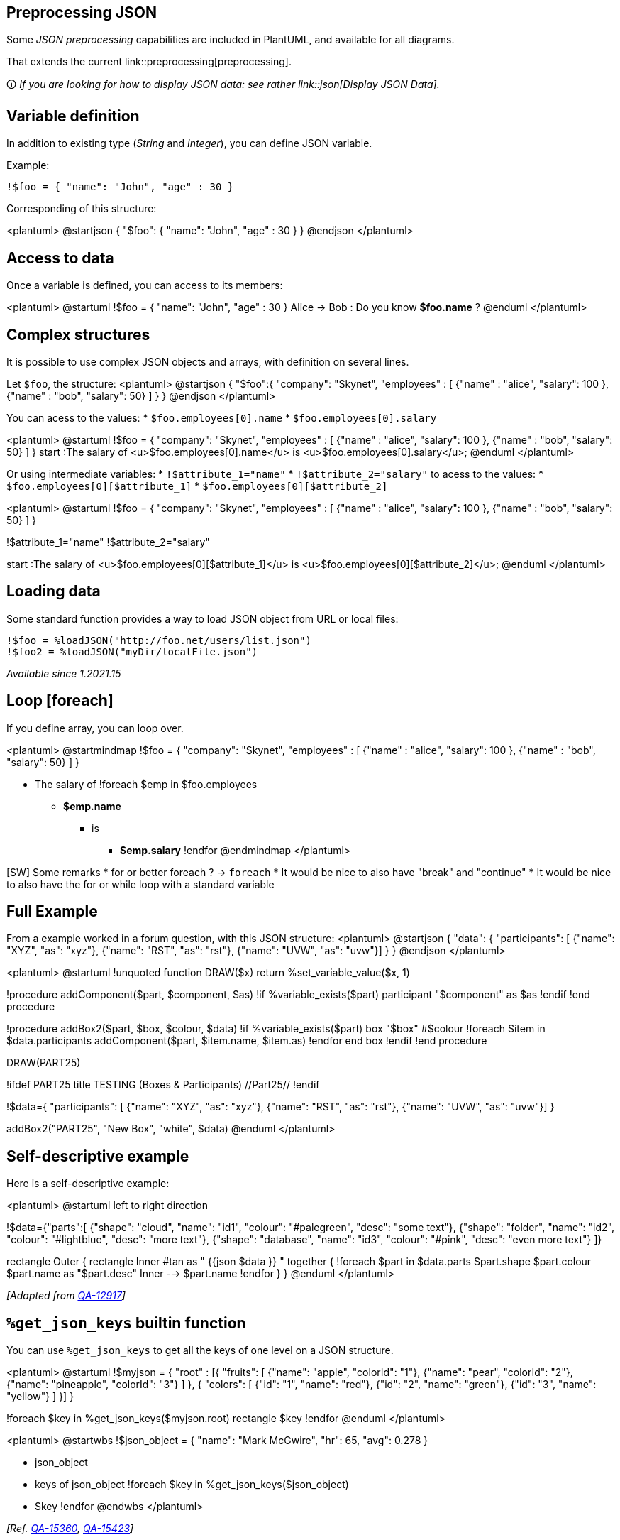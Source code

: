 == Preprocessing JSON

Some __JSON preprocessing__ capabilities are included in PlantUML, and available for all diagrams. 

That extends the current link::preprocessing[preprocessing].

🛈 __If you are looking for how to display JSON data: see rather link::json[Display JSON Data].__


== Variable definition

In addition to existing type (__String__ and __Integer__), you can define JSON variable.

Example:

----
!$foo = { "name": "John", "age" : 30 }
----

Corresponding of this structure:

<plantuml>
@startjson
{
"$foo": { "name": "John", "age" : 30 }
}
@endjson
</plantuml>


== Access to data

Once a variable is defined, you can access to its members:

<plantuml>
@startuml
!$foo = { "name": "John", "age" : 30 }
Alice -> Bob : Do you know **$foo.name** ?
@enduml
</plantuml>


== Complex structures

It is possible to use complex JSON objects and arrays, with definition on several lines.

Let `+$foo+`, the structure:
<plantuml>
@startjson
{
"$foo":{ "company": "Skynet", "employees" : [
  {"name" : "alice", "salary": 100 },
  {"name" : "bob", "salary": 50} ]
}
}
@endjson
</plantuml>


You can acess to the values:
* `+$foo.employees[0].name+`
* `+$foo.employees[0].salary+`


<plantuml>
@startuml
!$foo = { "company": "Skynet", "employees" : [
  {"name" : "alice", "salary": 100 },
  {"name" : "bob", "salary": 50} ]
}
start
:The salary of <u>$foo.employees[0].name</u> is <u>$foo.employees[0].salary</u>;
@enduml
</plantuml>


Or using intermediate variables:
* `+!$attribute_1="name"+`
* `+!$attribute_2="salary"+`
to acess to the values:
* `+$foo.employees[0][$attribute_1]+`
* `+$foo.employees[0][$attribute_2]+`

<plantuml>
@startuml
!$foo = { "company": "Skynet", "employees" : [
  {"name" : "alice", "salary": 100 },
  {"name" : "bob", "salary": 50} ]
}

!$attribute_1="name"
!$attribute_2="salary"

start
:The salary of <u>$foo.employees[0][$attribute_1]</u> is <u>$foo.employees[0][$attribute_2]</u>;
@enduml
</plantuml>


== Loading data

Some standard function provides a way to load JSON object from URL or local files:

----
!$foo = %loadJSON("http://foo.net/users/list.json")
!$foo2 = %loadJSON("myDir/localFile.json")
----

__Available since 1.2021.15__


== Loop [foreach]

If you define array, you can loop over.

<plantuml>
@startmindmap
!$foo = { "company": "Skynet", "employees" : [
  {"name" : "alice", "salary": 100 },
  {"name" : "bob", "salary": 50} ]
}

* The salary of  
!foreach $emp in $foo.employees
  ** **$emp.name** 
  *** is 
  **** **$emp.salary**
!endfor
@endmindmap
</plantuml>

[SW] Some remarks
* for or better foreach ? -> `+foreach+`
* It would be nice to also have "break" and "continue"
* It would be nice to also have the for or while loop with a standard variable


== Full Example

From a example worked in a forum question, with this JSON structure:
<plantuml>
@startjson
{
"data":
  {
  "participants": [
    {"name": "XYZ", "as": "xyz"},
    {"name": "RST", "as": "rst"},
    {"name": "UVW", "as": "uvw"}]
  }
}
@endjson
</plantuml>

<plantuml>
@startuml
!unquoted function DRAW($x) return %set_variable_value($x, 1)

!procedure addComponent($part, $component, $as)
    !if %variable_exists($part)
        participant "$component" as $as
    !endif
!end procedure 

!procedure addBox2($part, $box, $colour, $data)
    !if %variable_exists($part)
        box "$box" #$colour
            !foreach $item in $data.participants
                addComponent($part, $item.name, $item.as)
            !endfor
        end box
    !endif
!end procedure 

DRAW(PART25)

!ifdef PART25
title  TESTING  (Boxes & Participants)  //Part25//
!endif

!$data={
  "participants": [
    {"name": "XYZ", "as": "xyz"},
    {"name": "RST", "as": "rst"},
    {"name": "UVW", "as": "uvw"}]
}

addBox2("PART25", "New Box", "white", $data)
@enduml
</plantuml>


== Self-descriptive example

Here is a self-descriptive example:

<plantuml>
@startuml
left to right direction

!$data={"parts":[
{"shape": "cloud",    "name": "id1", "colour": "#palegreen", "desc": "some text"},
{"shape": "folder",   "name": "id2", "colour": "#lightblue", "desc": "more text"},
{"shape": "database", "name": "id3", "colour": "#pink",      "desc": "even more text"}
]}

rectangle Outer {
rectangle Inner #tan as "
{{json
$data
}}
"
together {
!foreach $part in $data.parts
  $part.shape $part.colour $part.name as "$part.desc"
  Inner --> $part.name
!endfor
}
}
@enduml
</plantuml>

__[Adapted from https://forum.plantuml.net/12917/how-to-mix-json-objects-into-a-components-diagram?show=12927#c12927[QA-12917]]__


== `+%get_json_keys+` builtin function

You can use `+%get_json_keys+` to get all the keys of one level on a JSON structure.

<plantuml>
@startuml
!$myjson = {
"root" : [{
    "fruits": [
        {"name": "apple", "colorId": "1"},
        {"name": "pear", "colorId": "2"},
        {"name": "pineapple", "colorId": "3"}
    ]
},
{
    "colors": [
        {"id": "1", "name": "red"},
        {"id": "2", "name": "green"},
        {"id": "3", "name": "yellow"}
    ]
}]
}

!foreach $key in %get_json_keys($myjson.root)
     rectangle $key
!endfor
@enduml
</plantuml>

<plantuml>
@startwbs
!$json_object = {
  "name": "Mark McGwire", "hr": 65, "avg":  0.278
}

* json_object
 * keys of json_object
!foreach $key in %get_json_keys($json_object)
  * $key
!endfor
@endwbs
</plantuml>


__[Ref. https://forum.plantuml.net/15360/ideas-for-2-new-json-builtins[QA-15360], https://forum.plantuml.net/15423/functions-check-exists-default-value-get_variable_value[QA-15423]]__


== `+%get_json_type+` builtin function

You can use `+%get_json_type+` to get the type of an element of a JSON structure (returns a string).
<plantuml>
@startuml
!$json_object = {
  "name": "Mark McGwire", "hr": 65, "avg":  0.278,
  "letters": ["a", "b", "c"]
}

label l [
=json_object:
{{json
$json_object
}}

|= $variable          |= <U+0025>get_json_type($var)         |
| json_object         | %get_json_type($json_object)         |
| json_object.name    | %get_json_type($json_object.name)    |
| json_object.hr      | %get_json_type($json_object.hr)      |
| json_object.letters | %get_json_type($json_object.letters) |

Test on type:
!if %get_json_type($json_object.letters)=="array"
  json_object.letters is an **%get_json_type($json_object.letters)**
!endif
]
@enduml
</plantuml>

__[Ref. https://forum.plantuml.net/15360/ideas-for-2-new-json-builtins[QA-15360]]__


== `+ %json_key_exists+` builtin function

You can use `+%json_key_exists+` to know if a key exists on a JSON structure (returns a boolean).

<plantuml>
@startuml
!$json_object= {
  "name": "Mark McGwire", "hr": 65, "avg":  0.278
}

label l [
|= key  |= <U+0025>json_key_exists(json_object, key)   |
| "hr"  | %json_key_exists($json_object, "hr") |
| "foo" | %json_key_exists($json_object, "foo")|
| null  | %json_key_exists($json_object, null) |
]
@enduml
</plantuml>

__[Ref. https://forum.plantuml.net/15423/functions-check-exists-default-value-get_variable_value[QA-15423]]__


== `+ %size+` builtin function

You can use `+%size+` to know the size of different elements on a JSON structure.

For each type here are the return value:
|===
| **Type** | **Return value**

| `+JSON Object+`
| the number of pairs it contains

| `+JSON Array+`
| the number of values it contains

| `+string+` value
| the number of characters it contains

| `+numeric+` value
| zero

| `+true+`/`+false+`/`+null+`
| zero

|===

<plantuml>
@startuml
!$json_object= {
  "name"   : "Mark McGwire",
  "hr"     : 65,
  "avg"    : 0.278,
  "letters": ["a", "b", "c"]
}

label l [
|= $variable          |= <U+0025>get_json_type($var)         |= <U+0025>size($var)         |
| json_object         | %get_json_type($json_object)         | %size($json_object)         |
| json_object.name    | %get_json_type($json_object.name)    | %size($json_object.name)    |
| json_object.hr      | %get_json_type($json_object.hr)      | %size($json_object.hr)      |
| json_object.letters | %get_json_type($json_object.letters) | %size($json_object.letters) |
]
@enduml
</plantuml>

__[Ref. https://forum.plantuml.net/14901/number-of-elements-in-list-during-json-preprocessing[QA-14901]]__


